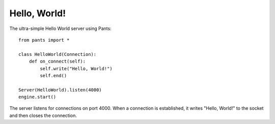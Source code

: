 Hello, World!
*************


The ultra-simple Hello World server using Pants::

    from pants import *
    
    class HelloWorld(Connection):
        def on_connect(self):
            self.write("Hello, World!")
            self.end()
    
    Server(HelloWorld).listen(4000)
    engine.start()

The server listens for connections on port 4000. When a connection is
established, it writes "Hello, World!" to the socket and then closes the
connection.
